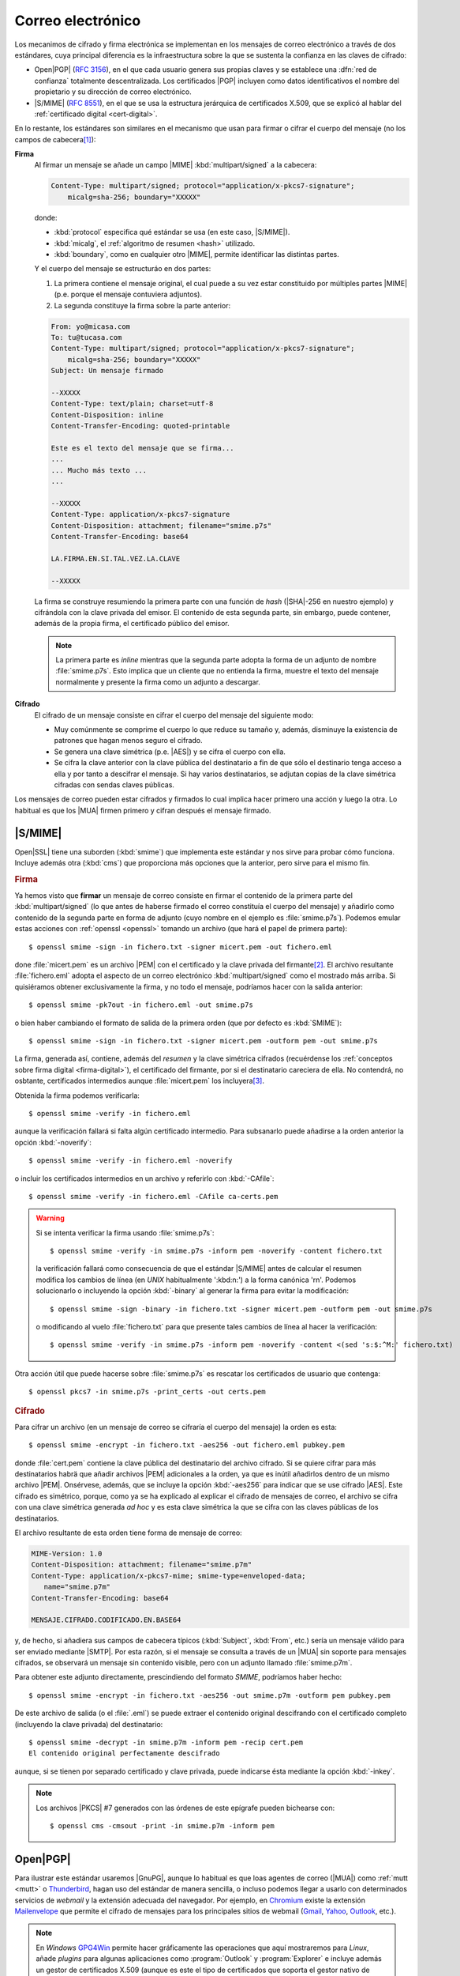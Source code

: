 .. _email-seguro:

Correo electrónico
******************
Los mecanimos de cifrado y firma electrónica se implementan en los mensajes de
correo electrónico a través de dos estándares, cuya principal diferencia es la
infraestructura sobre la que se sustenta la confianza en las claves de cifrado: 

* Open\ |PGP| (:rfc:`3156`), en el que cada usuario genera sus propias claves y
  se establece una :dfn:`red de confianza` totalmente descentralizada. Los
  certificados |PGP| incluyen como datos identificativos el nombre del
  propietario y su dirección de correo electrónico.
* |S/MIME| (:rfc:`8551`), en el que se usa la estructura jerárquica de
  certificados X.509, que se explicó al hablar del :ref:`certificado digital
  <cert-digital>`.

En lo restante, los estándares son similares en el mecanismo que usan para
firmar o cifrar el cuerpo del mensaje (no los campos de cabecera\ [#]_):

**Firma**
   Al firmar un mensaje se añade un campo |MIME| :kbd:`multipart/signed` a la
   cabecera:

   .. code:: email

      Content-Type: multipart/signed; protocol="application/x-pkcs7-signature";
          micalg=sha-256; boundary="XXXXX"

   donde:

   * :kbd:`protocol` especifica qué estándar se usa (en este caso, |S/MIME|).
   * :kbd:`micalg`, el :ref:`algoritmo de resumen <hash>` utilizado.
   * :kbd:`boundary`, como en cualquier otro |MIME|, permite identificar las distintas partes.

   Y el cuerpo del mensaje se estructuráo en dos partes:

   #. La primera contiene el mensaje original, el cual puede a su vez estar
      constituido por múltiples partes |MIME| (p.e. porque el mensaje
      contuviera adjuntos).
   #. La segunda constituye la firma sobre la parte anterior:

   .. code:: email

      From: yo@micasa.com
      To: tu@tucasa.com
      Content-Type: multipart/signed; protocol="application/x-pkcs7-signature";
          micalg=sha-256; boundary="XXXXX"
      Subject: Un mensaje firmado

      --XXXXX
      Content-Type: text/plain; charset=utf-8
      Content-Disposition: inline
      Content-Transfer-Encoding: quoted-printable

      Este es el texto del mensaje que se firma...
      ...
      ... Mucho más texto ...
      ...

      --XXXXX
      Content-Type: application/x-pkcs7-signature
      Content-Disposition: attachment; filename="smime.p7s"
      Content-Transfer-Encoding: base64

      LA.FIRMA.EN.SI.TAL.VEZ.LA.CLAVE

      --XXXXX
   
   La firma se construye resumiendo la primera parte con una función de *hash*
   (|SHA|\ -256 en nuestro ejemplo) y cifrándola con la clave privada del
   emisor. El contenido de esta segunda parte, sin embargo, puede contener,
   además de la propia firma, el certificado público del emisor.

   .. note:: La primera parte es *inline* mientras que la segunda parte adopta
      la forma de un adjunto de nombre :file:`smime.p7s`. Esto implica que un
      cliente que no entienda la firma, muestre el texto del mensaje normalmente
      y presente la firma como un adjunto a descargar.

**Cifrado**
   El cifrado de un mensaje consiste en cifrar el cuerpo del mensaje del
   siguiente modo:

   + Muy comúnmente se comprime el cuerpo lo que reduce su tamaño y, además,
     disminuye la existencia de patrones que hagan menos seguro el cifrado.
   + Se genera una clave simétrica (p.e. |AES|) y se cifra el cuerpo con ella.
   + Se cifra la clave anterior con la clave pública del destinatario a fin de
     que sólo el destinario tenga acceso a ella y por tanto a descifrar el
     mensaje. Si hay varios destinatarios, se adjutan copias de la clave
     simétrica cifradas con sendas claves públicas.

Los mensajes de correo pueden estar cifrados y firmados lo cual implica hacer
primero una acción y luego la otra. Lo habitual es que los |MUA| firmen primero
y cifran después el mensaje firmado.

.. _smime:

|S/MIME|
========
Open\ |SSL| tiene una suborden (:kbd:`smime`) que implementa este estándar y nos
sirve para probar cómo funciona. Incluye además otra (:kbd:`cms`) que proporciona
más opciones que la anterior, pero sirve para el mismo fin.

.. rubric:: Firma

Ya hemos visto que **firmar** un mensaje de correo consiste en firmar el
contenido de la primera parte del :kbd:`multipart/signed` (lo que antes de
haberse firmado el correo constituía el cuerpo del mensaje) y añadirlo como
contenido de la segunda parte en forma de adjunto (cuyo nombre en el ejemplo es
:file:`smime.p7s`). Podemos emular estas acciones con :ref:`openssl <openssl>`
tomando un archivo (que hará el papel de primera parte)::

   $ openssl smime -sign -in fichero.txt -signer micert.pem -out fichero.eml

done :file:`micert.pem` es un archivo |PEM| con el certificado y la clave
privada del firmante\ [#]_. El archivo resultante :file:`fichero.eml` adopta el
aspecto de un correo electrónico :kbd:`multipart/signed` como el mostrado más
arriba. Si quisiéramos obtener exclusivamente la firma, y no todo el mensaje,
podríamos hacer con la salida anterior::

   $ openssl smime -pk7out -in fichero.eml -out smime.p7s

o bien haber cambiando el formato de salida de la primera orden (que por
defecto es :kbd:`SMIME`)::

   $ openssl smime -sign -in fichero.txt -signer micert.pem -outform pem -out smime.p7s

La firma, generada así, contiene, además del *resumen* y la clave simétrica
cifrados (recuérdense los :ref:`conceptos sobre firma digital
<firma-digital>`), el certificado del firmante, por si el destinatario
careciera de ella. No contendrá, no osbtante, certificados intermedios aunque
:file:`micert.pem` los incluyera\ [#]_.

Obtenida la firma podemos verificarla::

   $ openssl smime -verify -in fichero.eml 

aunque la verificación fallará si falta algún certificado intermedio. Para
subsanarlo puede añadirse a la orden anterior la opción :kbd:`-noverify`::

   $ openssl smime -verify -in fichero.eml -noverify

o incluir los certificados intermedios en un archivo y referirlo con :kbd:`-CAfile`::

   $ openssl smime -verify -in fichero.eml -CAfile ca-certs.pem

.. warning:: Si se intenta verificar la firma usando :file:`smime.p7s`::

      $ openssl smime -verify -in smime.p7s -inform pem -noverify -content fichero.txt

   la verificación fallará como consecuencia de que el estándar |S/MIME| antes de calcular
   el resumen modifica los cambios de línea (en *UNIX* habitualmente ':kbd:\n:') a la forma
   canónica '\r\n'. Podemos solucionarlo o incluyendo la opción :kbd:`-binary` al generar
   la firma para evitar la modificación::

      $ openssl smime -sign -binary -in fichero.txt -signer micert.pem -outform pem -out smime.p7s

   o modificando al vuelo :file:`fichero.txt` para que presente tales cambios de línea al hacer la verificación::

      $ openssl smime -verify -in smime.p7s -inform pem -noverify -content <(sed 's:$:^M:' fichero.txt)

Otra acción útil que puede hacerse sobre :file:`smime.p7s` es rescatar los certificados de usuario
que contenga::

   $ openssl pkcs7 -in smime.p7s -print_certs -out certs.pem

.. rubric:: Cifrado

Para cifrar un archivo (en un mensaje de correo se cifraría el cuerpo del
mensaje) la orden es esta::

   $ openssl smime -encrypt -in fichero.txt -aes256 -out fichero.eml pubkey.pem

donde :file:`cert.pem` contiene la clave pública del destinatario del archivo
cifrado. Si se quiere cifrar para más destinatarios habrä que añadir archivos
|PEM| adicionales a la orden, ya que es inútil añadirlos dentro de un mismo
archivo |PEM|. Onsérvese, además, que se incluye la opción :kbd:`-aes256` para
indicar que se use cifrado |AES|. Este cifrado es simétrico, porque, como ya se
ha explicado al explicar el cifrado de mensajes de correo, el archivo se cifra
con una clave simétrica generada *ad hoc* y es esta clave simétrica la que se
cifra con las claves públicas de los destinatarios.

El archivo resultante de esta orden tiene forma de mensaje de correo:

.. code:: email

   MIME-Version: 1.0
   Content-Disposition: attachment; filename="smime.p7m"
   Content-Type: application/x-pkcs7-mime; smime-type=enveloped-data;
      name="smime.p7m"
   Content-Transfer-Encoding: base64

   MENSAJE.CIFRADO.CODIFICADO.EN.BASE64

y, de hecho, si añadiera sus campos de cabecera típicos (:kbd:`Subject`,
:kbd:`From`, etc.) sería un mensaje válido para ser enviado mediante |SMTP|. Por
esta razón, si el mensaje se consulta a través de un |MUA| sin soporte para
mensajes cifrados, se observará un mensaje sin contenido visible, pero con un
adjunto llamado :file:`smime.p7m`.

Para obtener este adjunto directamente, prescindiendo del formato *SMIME*,
podríamos haber hecho::

   $ openssl smime -encrypt -in fichero.txt -aes256 -out smime.p7m -outform pem pubkey.pem 

De este archivo de salida (o el :file:`.eml`) se puede extraer el contenido
original descifrando con el certificado completo (incluyendo la clave privada)
del destinatario::

   $ openssl smime -decrypt -in smime.p7m -inform pem -recip cert.pem
   El contenido original perfectamente descifrado

aunque, si se tienen por separado certificado y clave privada, puede indicarse
ésta mediante la opción :kbd:`-inkey`.

.. note:: Los archivos |PKCS| #7 generados con las órdenes de este epígrafe
   pueden bichearse con::

      $ openssl cms -cmsout -print -in smime.p7m -inform pem

.. _openpgp:

.. _gnupg:

Open\ |PGP|
===========
.. https://www.agenciatributaria.es/AEAT.internet/Inicio/Ayuda/_comp_Consultas_informaticas/Categorias/Firma_digital__certificado_o_DNIe__y_sistema_Cl_ve_PIN/Certificados_electronicos/Informacion_sobre_certificados_de_persona_fisica_de_la_FNMT/Informacion_sobre_certificados_de_persona_fisica_de_la_FNMT.shtml

Para ilustrar este estándar usaremos |GnuPG|, aunque lo habitual es que loas
agentes de correo (|MUA|) como :ref:`mutt <mutt>` o Thunderbird_, hagan uso del
estándar de manera sencilla, o incluso podemos llegar a usarlo con determinados
servicios de *webmail* y la extensión adecuada del navegador.  Por ejemplo, en
Chromium_ existe la extensión Mailenvelope_ que permite el cifrado de mensajes
para los principales sitios de webmail (Gmail_, Yahoo_, Outlook_, etc.).

.. note:: En *Windows* GPG4Win_ permite hacer gráficamente las operaciones que
   aquí mostraremos para *Linux*, añade *plugins* para algunas aplicaciones
   como :program:`Outlook` y :program:`Explorer` e incluye además un gestor de
   certificados X.509 (aunque es este el tipo de certificados que soporta el
   gestor nativo de *Windows*).

Instalación
-----------
La instalación es sumamente sencilla::

   # apt install gnupg

Como configuración podemos usar la siguiente::

   $ mkdir -m 700 ~/.gnupg
   $ cat > ~/.gnupg/gpg.conf
   #keyserver hkps://sks-keyservers.net:443
   keyserver hkp://pool.sks-keyservers.net
   no-greeting
   armor

   personal-digest-preferences SHA512
   cert-digest-algo SHA512
   default-preference-list SHA512 SHA384 SHA256 SHA224 AES256 AES192 AES CAST5 ZLIB BZIP2 ZIP Uncompressed
   personal-cipher-preferences AES256 TWOFISH CAMELLIA256 3DES

Con la que seleccionamos cuáles son nuestros algoritmos de cifrado y *hash*
preferidos. Además, con :kbd:`armor` guardamos el texto cifrado como caracteres
imprimibles.

Si ejecutamos la orden::

   $ gpg --version

podremos consultar cuáles son los algoritmos de cifrado, *hash* y compresión que
usa el programa.

.. _gnupg-cif-sim:

Cifrado simétrico
-----------------
Antes de entrar realmente en harina, podemos usar |GnuPG| para hacer cifrado
simétrico::

   $ echo 'Hola, caracola!!!' > /tmp/saludo.txt
   $ gpg -c /tmp/saludo.txt

La orden genera el fichero cifrado :file:`/tmp/saludo.txt.asc` con esta pinta\
[#]_::

   -----BEGIN PGP MESSAGE-----

   jA0ECQMCgmqtVcUnh0H80lAB2H6YjrKdXR2P2I9a0JRDKpoQhEJc//dnzA550ged
   Q2DYgVpYgaL3Se26CAwii54xhZfUijWnGg7pPSKc7Zd81TLvQm75MA6IbsDPGHEN
   eQ==
   =5YjK
   -----END PGP MESSAGE-----

El fichero podría haberse enviado a otro fichero usando la opción ``--output``::

   $ gpg -c -o /tmp/otrofichero.asc /tmp/saludo.txt

.. note:: Si se usa como nombre de fichero :kbd:`-`, la salida será la estándar.

.. note:: El formato del fichero cifrado sigue el estándar marcado por
   Open\ |PGP|, pero también podríamos haber generado un fichero cifrado que use
   caracteres no imprimibles habiendo añadido ``--no-armor``. En este caso, la
   extensión añadida es ``.gpg`` en vez de ``.asc``.

Si hemos ejecutado las ordenes anteriores, habremos comprobado que se pide de
forma interactiva la clave simétrica de cifrado. Si queremos ejecutar la orden
de forma no interactiva podemos hacer lo siguiente::

   $ gpg --batch --passphrase 'contraseñadificil' -c /tmp/saludo.txt

o bien::

   $ printf 'contraseñadificil' | gpg --batch --passphrase-fd 0 -c /tmp/saludo.txt

.. warning:: Aunque recordemos que eso guardará en el historial la contraseña y
   es muy discutible su seguridad, por lo que al menos deberíamos asegurarnos de
   que tal cosa no sucede.

Para descifrar, podemos usar la opción :kbd:`-d`::

   $ gpg -qd /tmp/saludo.txt.asc
   Hola, caracola!!!

.. note:: La opción ``-q`` ejecuta la orden en modo silencioso.

Hay algo, sin embargo, extraño: ¿por qué no se nos pide la clave anteriormente
suministrada durante la operación de cifrado para descifrar?  La razón es que
:command:`gpg` levanta automáticamente un demonio que se encarga de recordar
claves. Si por alguna razón se desea pararlo, puede hacerse::

   $ gpgconf --kill gpg-agent

.. note:: Si nuestra intención es consultar cuáles es el cifrado sin descifrar
   en absoluto, podemos hacer::

      $ gpg --list-only -d saludo.txt.asc

.. _gpg-pgp:

Gestión de claves
-----------------
La aplicación utiliza un repositorio donde va almacenando las claves públicas y
privadas que se necesiten. Por ejemplo, nuestro propio par de claves (pública y
privada) y las claves públicas de todos aquellos con los que intercambiemos
información de forma segura. El objetivo de este epígrafe es cómo saber generar
nuestra clave (recordemos que en |PGP| cada usuario genera sus claves), cómo
exportar e importar claves, y cómo borrar claves que no deseemos almacenar más.

.. rubric:: Generacuón

Para generar un par de claves podemos hacer::

   $ gpg --gen-key --default-new-key-algo rsa3072

que nos pedirá el nombre de su propietario y la dirección de correo electrónico,
que se usará como identificador para las claves generadas. Además, se nos pedirá
una clave simétrica con la que cifrar la clave privada. Esta contraseña deberá
consignarse cada vez que la clave privada tenga que usarse y es una simple
medida de seguridad para evitar que, si la clave privada cae en manos ajenas, el
ladrón tenga fácil usurpar la identidad del legítimo propietario. Se han
añadido, además, dos datos relevantes: el tiempo de vigencia de la clave (un
año), que de forma predeterminada es eterno, y el tipo de algoritmo\ [#]_. La
orden no sólo genera las claves, sino que las almacena en el anillo de claves
(todo dentro de :file:`~/.gnupg`), con lo que podremos consultar su existencia
listando cuáles son las claves públicas almacenadas:

.. _gpg-list-keys:

::

   $ gpg --list-keys --keyid-format short
   /home/usuario/.gnupg/pubring.kbx
   --------------------------------
   pub   rsa3072/B0B83042 2019-11-08 [SC] [caduca: 2021-11-07]
         F08A6107385FE48775100943E3DCBB0AB0B83042
   uid      [  absoluta ] Licenciado Cebadilla (cuenta de pruebas) <xxxx@gmail.com>

.. note:: Obsérvese que la clave, tal como se ha generado, sólo sirve para
   firmar y no para cifrar (no aparece :kbd:`E` dentro de los corchetes). Si
   nuestra intención es usarla :ref:`también para cifrar <gnupg-cif-asi>`
   entonces deberemos añadir una subclave para cifrado::

      $ gpg  --quick-add-key F08A6107385FE48775100943E3DCBB0AB0B83042
   
También podemos comprobar las claves privadas::

   $ gpg --list-secret-keys

Por ahora sólo veremos una y una respectivamente. Lo habitual es que
dispongamos de una única clave privada y muchas públicas, ya que podemos importar
a nuestro repositorio claves públicas ajenas.

En versiones modernas  de :command:`gpg` existe la opción :kbd:`--full-gen-key` que
pregunta interactivamente otras opciones como el propio algoritmo o el tiempo de
vigencia. En cualquier caso, si se quiere alterar algún parámetro, como el
tiempo de vigencia, puede usarse la opción :kbd:`--edit-key`::

   $ gpg --edit-key xxxx@gmail.com

.. rubric:: Importación/exportación local de claves

Como debemos compartir nuestra clave pública con el resto de usuarios y, a su
vez, recibir de éstos sendas claves públicas, GnuPG_ provee de mecanismos para
la importación y exportación de claves.

Para exportar una clave pública del repositorio, podemos hacer::

   $ gpg --export xxxx@gmail.com > clave.asc

.. note:: La selección de la clave puede hacerse con cualquier parte
   de la identificación que se usó al crear la clave (el correo electrónico
   incluso sin llegar a estar completo, es una de ellas). Si no especificamos
   ninguna clave en concreto, se exportarán todas.

Si, además, queremos exportar la clave privada, podemos añadirla al fichero
anterior::

   $ gpg --export-secret-keys xxxx@gmail.com >> clave.asc
   
El proceso inverso de importar claves es también sencillo::

   $ gpg --import clave.asc

orden que importará todas las claves contenidas en el fichero\ [#]_.

.. note:: Si la importación se hace del siguiente modo::

      $ gpg --import --import-options import-show --dry-run clave.asc

   se muestran los datos de la clave o claves que se importarán, pero
   al incluir también ``--dry-run`` no se hará efectiva la importación,
   con lo que el resultado es que tenemos un método para consultar las
   claves contenidas en un fichero.

.. rubric:: Importación/Exportación remota de claves

Hasta ahora, hemos importado y exportado claves a o desde ficheros. Ahora bien,
existen **servidores** |PGP| que almacenan claves públicas y que permiten
importarlas lo que facilita el intercambio de claves. Dependiendo de cuál sea
el servidor Puede accederse a través de distintos protocolos. El fichero de
configuración de configuración define un servidor que soporta un protocolo
seguro por el puerto **443** (lo que puede ayudarnos si estamos dentro de una
red que restringe el acceso a internet)::

   $ gpg --send-keys B0B83042

.. warning:: En versiones modernas, para poder hacer esta exportación remota es
   necesario que se encuentre instalado el paquete *dirmngr*.

La importación de claves, por su parte, puede hacerse así::

   $ gpg --recv-keys 00188366

si se conoce el **ID** y, si no es así. es posible buscar la clave usando alguna
porción de la cadena de identificación (p.e. el correo electrónico)::

   $ gpg --search-keys xxxx@gmail.com

.. rubric:: Revocación

Es posible que deseemos anular una clave antes de que esta expire por algún
motivo. Para ello debemos generar una revocación e importarla a nuestro
anillo de claves::

   $ gpg --gen-revoke xxxx@gmail.com | gpg --import
   
   [...]

Para revocar también esta clave en el servidor público al que exportamos esta
clave con anterioridad, basta con exportar la clave ahora revocada de nuevo::

   $ gpg --send-keys B0B83042

.. rubric:: Eliminación de claves

Para borrar una clave del repositorio basta con utilizar las opciones
:kbd:`--delete-keys`, :kbd:`--delete-secret-keys` o
:kbd:`--delete-secret-and-public-keys`, dependiendo de si queremos borrar una
clave pública o una clave privada. Por ejemplo::

   $ gpg --delete-keys yanoloquiero@example.net

.. rubric:: Confianza

Ya se ha explicado que los certificados |PGP| no presentan una estructura
jerarquizada de confianza, sino que son los propios usuarios los que otorgan
confianza a una clave ajena firmándola. Al :ref:`listar claves <gpg-list-keys>`,
nos encontramos entre corchetes la confianza que nos inspira la clave. :kbd:`[
absoluta ]` implica confianza ciega y se fija automaticamente si nosotros mismos
somos los que hemos generado la clave.

Supongamos que hemos importado una clave de un conocido::

   $ gpg --import pubkey-conocido.asc
   $ gpg --list-keys --keyid-format short
   [...]

   pub   rsa3072/079F9ECF 2021-03-11 [SC] [caduca: 2023-03-11]
         CF7DAB0C27CFF10B842B0DED1A54391B079F9ECF
   uid      [desconocida] Mi mejor amigo <amigo@gmail.com>

La clave aparece con una confianza *desconocida*. Si hubieramos obtenido la
clave por un canal seguro (p.e. el amigo nos la ha facilitado personalmente),
podríamos entonces firmarla::

   $ gpg --sign-key amigo
   $ gpg --list-signatures
   [...]

   pub   rsa3072 2021-03-11 [SC] [caduca: 2023-03-11]
         CF7DAB0C27CFF10B842B0DED1A54391B079F9ECF
   uid        [   total   ] Mi mejor amigo <amigo@gmail.com>
   sig 3        1A54391B079F9ECF 2021-03-11  Mi mejor amigo <amigo@gmail.com>
   sig          A2123969EB13CB39 2021-03-11  Licenciado Cebadilla (cuenta de pruebas) <xxxx@gmail.com>

De esta forma la confianza cambiaría (ahora es :kbd:`[ total ]`) y la clave de
nuestro conocido pasaría a incluir nuestra firma, que acredita que le hemos dado
nuestra confianza. Esta confianza se incorpora a la clave, de modo que si la
exportamos::

   $ gpg --export amigo > pubkey-conocido-firmada.asc

La clave incorporará nuestra firma y si la subimos a un servidor de claves
también lo incorporará, lo cual puede ayudar a otros a confiar en ella. En
cambio, sino hemos conocido personalmente al dueño lo más apropiado es:

#. Obtener la clave del conocido.
#. Firmarla con nuestra clave.
#. Exportarla y cifrarla para este desconocido::

      $ gpg --export amigo | gpg -se -r amigo > ~/tmp/pubkey-amigo.asc.asc

   .. note:: Cómo se cifra lo trataremos a continuación.

#. Enviarla por correo electrónico al conocido con un texto que explique
   que hemos firmado su clave y que se le adjuntamos cifrada.

Con ello, nos aseguraremos de que el conocido es el dueño de la cuenta de correo
electrónico que refiere en el clave (porque recibe el mensaje) y que es el dueño
de tal clave (porque es capaz de descifrarla con la clave privada).

.. note:: De lo que no podríamos estar seguros es de su identidad física real.

Este conocido, por su parte, deberá descrifrar la clave y exportarla a un
servidor de claves::

   $ gpg -decrypt pubkey-amigo.asc.asc
   $ gpg --import pubkey-amigo.asc
   $ gpg --send-keys 079F9ECF

.. https://gist.github.com/F21/b0e8c62c49dfab267ff1d0c6af39ab84
.. https://security.stackexchange.com/questions/120891/verify-a-key-was-signed-by-another-key

.. _gnupg-cif-asi:

Cifrado asimétrico
------------------
Para cifrar un mensaje con la clave pública de alguien a fin de que sólo éste
sea capaz de descifrarlo puede hacerse::

   $ gpg -er su_correo@dominio.com -o - fichero.txt > fichero.txt.asc

o bien, si se desea codificar lo remitido por la entrada estándar::

   $ echo "Esto es un secreto" | gpg -er su_correo@dominio.com > secreto.asc

.. note:: :code:`-o -` permite que la salida cifrada vaya a la salida estándar,
   ya que de lo contrario se escribirá en un fichero que se llamará igual que el
   original adjuntando el prefijo ``.asc`` (o ``.gpg`` si se usa la opción
   ``--no-armor``). Si el mensaje original procedía de la entrada estándar, se
   dirige directamente a la salida estándar y, en consecuencia, no es necesario.

Para descifrar la clave en un sistema que tenga disponible la clave privada
correspondiente a la pública con la que se firmó, basta con::

   $ gpg -qd secreto.asc
   Esto es un secreto

En realidad, esto acciíon que hemos presentado como cifrado *asimétrico* no es
tal, sino que |GnuPG| practica un :ref:`cifrado híbrido <hibrido>`: se genera
una clave simétrica *ad hoc* para cifrar el archivo y es la clave simétrica la
que se cifra con la clave pública proporcionada con la opción :kbd:`-r`. El
archivo resultante contiene el archivo cifrado y la clave cifrada. De hecho, es posible
repetir la opción :kbd:`-r` para que el archivo pueda ser descifrado por
vartios::

   $ gpg -er su_correo@dominio.com -r otro@example.net -o - fichero.txt > fichero.txt.asc

En este caso, la clave simétrica se cifra dos veces con sendas claves públicas y
las dos versiones cifradas se adjuntan al archivo cifrado.

Firma digital
-------------
Para firmar un archivo basta con::

   $ echo "Este es el contenido del fichero que firmo" > fichero.txt
   $ gpg --detach-sign --default-key mi_cuenta@example.com -o fichero.sig fichero.txt

De esta manera tenemos un fichero original (:file:`fichero.txt`) y su resumen
cifrado digitalmente con nuestra clave privada en :file:`fichero.sign`. Si
analizamos el fichero de firma::

   $ gpg --list-packets fichero.sign
   :signature packet: algo 1, keyid 53175AA29C972B7B
           version 4, created 1543050622, md5len 0, sigclass 0x00
           digest algo 10, begin of digest 04 9e
           hashed subpkt 33 len 21 (issuer fpr v4 040968BBC05C39A4DD2A43BD53175AA29C972B7B)                                                  
           hashed subpkt 2 len 4 (sig created 2018-11-24)
           hashed subpkt 28 len 23 (signer's user ID)
           subpkt 16 len 8 (issuer key ID 53175AA29C972B7B)
           data: [3071 bits]

veremos algunas características de la firma, como:

* qué algoritmo de clave asimétrica se usó, el **1**, que se corresponde con una
  clave asimétrica |RSA|, válida tanto para firma como para cifrado. El
  significado de los códigos puede encontrarse en el :rfc:`4880`, y en concreto
  en la `sección 9.1 <https://tools.ietf.org/html/rfc4880#section-9.1>`_.

* qué clave se usó: la *53175AA29C972B7B*, que efectivamente es la nuestra:

  .. code-block:: console
     :emphasize-lines: 4

     $ gpg --keyid-format long -list-keys
     /home/usuario/.gnupg/pubring.kbx
     --------------------------------
     pub   rsa3072/53175AA29C972B7B 2018-11-21 [SC] [expires: 2020-11-20]
           040968BBC05C39A4DD2A43BD53175AA29C972B7B
     uid                 [ unknown] Soy el que soy <mi_cuenta@example.com>
           sub   rsa3072/4B1F09C9B84F038E 2018-11-21 [E] [expires: 2020-11-20]

* con qué algoritmo se resumió el fichero, el **10**, que es *SHA512* según 
  `la sección 9.4 <https://tools.ietf.org/html/rfc4880#section-9.4>`_ del
  :rfc:`4880`.

Si hacemos llegar **ambos** archivos a un tercero, y éste posee nuestra clave
pública, podrá verificar nuestra identidad gracias a descifrar la firma y la
integridad del fichero gracias al resumen que contiene esta::

   $ gpg --verify fichero.sign fichero.txt
   [...]
   Primary key fingerprint: 0409 68BB C05C 39A4 DD2A  43BD 5317 5AA2 9C97 2B7B
   $ echo $?
   0

.. seealso:: Hay un extenso tutorial del uso de GnuPG_ en la `wiki de Archlinux
   <https://wiki.archlinux.org/index.php/GnuPG_(Espa%C3%B1ol)>`_.

.. rubric:: Notas al pie

.. [#] Hay sin embargo, propuesta en ambos estándares para incorporar algunas
       cabeceras escogidas: para Open\ |PGP|, el borrador
       `Protected Headers for Cryptographic E-mail
       <https://tools.ietf.org/id/draft-autocrypt-lamps-protected-headers-01.html>`_
       y para |S/MIME| el :rfc:`7508`.

.. [#] Si la clave está en archivo aparte puede usarse la opción :kbd:`-inkey`.

.. [#] Para incluir certificados intermedios puede añadirse la opción :kbd:`-certfile`
   que refiera el archivo con los certificados intermedios (pero no el archivo firmante)::

      $ openssl smime -sign -in fichero.txt -signer micert.pem -certfile ca-certs.pem -outform pem -out smime.p7s

.. [#] El archivo cifrado es imprimible gracias a que incluimos :kbd:`armor` en
   el archivo de configuración.

.. [#] El algoritmo elegido utiliza una clave |RSA| de 2048 *bits* tanto para
   cifrado como para firmado. Otro posible algoritmo es *ed25519*.

.. [#] En nuestro caso, sería una clave pública y su correspondiente privada.

.. |PGP| replace:: :abbr:`PGP (Pretty Good Privacy)`
.. |MUA| replace:: :abbr:`MUA (Mail User Agent)`
.. |GnuPG| replace:: :abbr:`GnuPG (GNU Provacy Guard)`
.. |S/MIME| replace:: :abbr:`S/MIME (Secure/Multipurpose Internet Mail Extensions)`
.. |MIME| replace:: :abbr:`MIME (Multipurpose Internet Mail Extensions)`
.. |SHA| replace:: :abbr:`SHA (sechure Hash Algorithm)`
.. |RSA| replace:: :abbr:`RSA (Rivest, Shamir y Adleman)`
.. |AES| replace:: :abbr:`AES (Advanced Encryption Standard)`
.. |SSL| replace:: :abbr:`SSL (Secure Socket Layer)`
.. |PKCS| replace:: :abbr:`PKCS (Public-Key Cryptography Standards)`
.. |PEM| replace:: :abbr:`PEM (Private Enhanced Mail)`

.. _Chromium: https://www.chromium.org
.. _Thunderbird: https://www.thunderbird.net
.. _Outlook: https://www.outlook.com
.. _Yahoo: https://mail.yahoo.com
.. _Gmail: https://gmail.google.com
.. _Mailenvelope: https://www.mailvelope.com/en
.. _GPG4Win: https://www.gpg4win.org/
